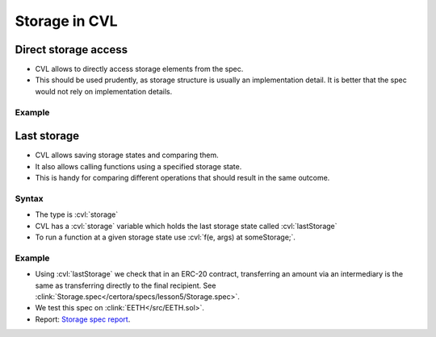 .. index::
   single: storage

Storage in CVL
==============

.. index::
   single: storage; direct access

Direct storage access
---------------------

* CVL allows to directly access storage elements from the spec. 
* This should be used prudently, as storage structure is usually an implementation
  detail. It is better that the spec would not rely on implementation details.

Example
^^^^^^^

.. cvlinclude:: ../../../specs/lesson1/Examples.spec
   :cvlobject: revertRule
   :caption: :clink:`From Examples.spec</certora/specs/lesson1/Examples.spec>`


.. index::
   single: lastStorage
   single: storage; lastStorage

Last storage
------------
* CVL allows saving storage states and comparing them.
* It also allows calling functions using a specified storage state.
* This is handy for comparing different operations that should result in the same
  outcome.

Syntax
^^^^^^
* The type is :cvl:`storage`
* CVL has a :cvl:`storage` variable which holds the last storage state called
  :cvl:`lastStorage`
* To run a function at a given storage state use :cvl:`f(e, args) at someStorage;`.

Example
^^^^^^^
* Using :cvl:`lastStorage` we check that in an ERC-20 contract, transferring an amount
  via an intermediary is the same as transferring directly to the final recipient.
  See :clink:`Storage.spec</certora/specs/lesson5/Storage.spec>`.
* We test this spec on :clink:`EETH</src/EETH.sol>`.
* Report: `Storage spec report`_.

.. cvlinclude:: ../../../specs/lesson5/Storage.spec
   :cvlobject: intermediaryTransfer
   :caption: :clink:`Storage.spec</certora/specs/lesson5/Storage.spec>`


.. Links
   -----

.. _Storage spec report:
   https://prover.certora.com/output/98279/eb355f19d68f47069202c37a89684208?anonymousKey=3135f851f84228d7c7bb3c6c8d8de7b781109c1a
